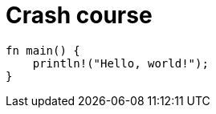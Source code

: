 = Crash course
:title: Crash Course
:test-rust: yes

//!program[lang=tql, type=schema]
//!++
////
define entity being;
////
//!--
//!run

//!program[lang=rust]
//!++
[,rust]
----
fn main() {
    println!("Hello, world!");
}
----
//!--
//!run